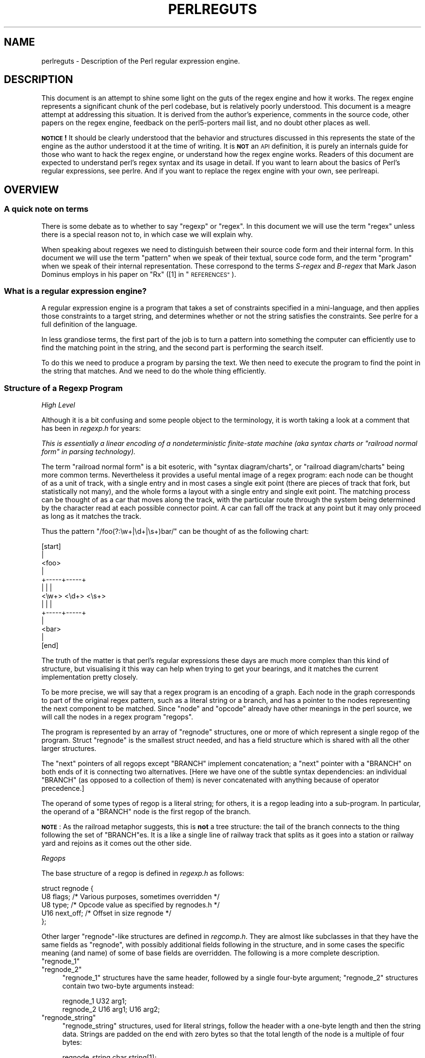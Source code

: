 .\" Automatically generated by Pod::Man 2.28 (Pod::Simple 3.29)
.\"
.\" Standard preamble:
.\" ========================================================================
.de Sp \" Vertical space (when we can't use .PP)
.if t .sp .5v
.if n .sp
..
.de Vb \" Begin verbatim text
.ft CW
.nf
.ne \\$1
..
.de Ve \" End verbatim text
.ft R
.fi
..
.\" Set up some character translations and predefined strings.  \*(-- will
.\" give an unbreakable dash, \*(PI will give pi, \*(L" will give a left
.\" double quote, and \*(R" will give a right double quote.  \*(C+ will
.\" give a nicer C++.  Capital omega is used to do unbreakable dashes and
.\" therefore won't be available.  \*(C` and \*(C' expand to `' in nroff,
.\" nothing in troff, for use with C<>.
.tr \(*W-
.ds C+ C\v'-.1v'\h'-1p'\s-2+\h'-1p'+\s0\v'.1v'\h'-1p'
.ie n \{\
.    ds -- \(*W-
.    ds PI pi
.    if (\n(.H=4u)&(1m=24u) .ds -- \(*W\h'-12u'\(*W\h'-12u'-\" diablo 10 pitch
.    if (\n(.H=4u)&(1m=20u) .ds -- \(*W\h'-12u'\(*W\h'-8u'-\"  diablo 12 pitch
.    ds L" ""
.    ds R" ""
.    ds C` ""
.    ds C' ""
'br\}
.el\{\
.    ds -- \|\(em\|
.    ds PI \(*p
.    ds L" ``
.    ds R" ''
.    ds C`
.    ds C'
'br\}
.\"
.\" Escape single quotes in literal strings from groff's Unicode transform.
.ie \n(.g .ds Aq \(aq
.el       .ds Aq '
.\"
.\" If the F register is turned on, we'll generate index entries on stderr for
.\" titles (.TH), headers (.SH), subsections (.SS), items (.Ip), and index
.\" entries marked with X<> in POD.  Of course, you'll have to process the
.\" output yourself in some meaningful fashion.
.\"
.\" Avoid warning from groff about undefined register 'F'.
.de IX
..
.nr rF 0
.if \n(.g .if rF .nr rF 1
.if (\n(rF:(\n(.g==0)) \{
.    if \nF \{
.        de IX
.        tm Index:\\$1\t\\n%\t"\\$2"
..
.        if !\nF==2 \{
.            nr % 0
.            nr F 2
.        \}
.    \}
.\}
.rr rF
.\"
.\" Accent mark definitions (@(#)ms.acc 1.5 88/02/08 SMI; from UCB 4.2).
.\" Fear.  Run.  Save yourself.  No user-serviceable parts.
.    \" fudge factors for nroff and troff
.if n \{\
.    ds #H 0
.    ds #V .8m
.    ds #F .3m
.    ds #[ \f1
.    ds #] \fP
.\}
.if t \{\
.    ds #H ((1u-(\\\\n(.fu%2u))*.13m)
.    ds #V .6m
.    ds #F 0
.    ds #[ \&
.    ds #] \&
.\}
.    \" simple accents for nroff and troff
.if n \{\
.    ds ' \&
.    ds ` \&
.    ds ^ \&
.    ds , \&
.    ds ~ ~
.    ds /
.\}
.if t \{\
.    ds ' \\k:\h'-(\\n(.wu*8/10-\*(#H)'\'\h"|\\n:u"
.    ds ` \\k:\h'-(\\n(.wu*8/10-\*(#H)'\`\h'|\\n:u'
.    ds ^ \\k:\h'-(\\n(.wu*10/11-\*(#H)'^\h'|\\n:u'
.    ds , \\k:\h'-(\\n(.wu*8/10)',\h'|\\n:u'
.    ds ~ \\k:\h'-(\\n(.wu-\*(#H-.1m)'~\h'|\\n:u'
.    ds / \\k:\h'-(\\n(.wu*8/10-\*(#H)'\z\(sl\h'|\\n:u'
.\}
.    \" troff and (daisy-wheel) nroff accents
.ds : \\k:\h'-(\\n(.wu*8/10-\*(#H+.1m+\*(#F)'\v'-\*(#V'\z.\h'.2m+\*(#F'.\h'|\\n:u'\v'\*(#V'
.ds 8 \h'\*(#H'\(*b\h'-\*(#H'
.ds o \\k:\h'-(\\n(.wu+\w'\(de'u-\*(#H)/2u'\v'-.3n'\*(#[\z\(de\v'.3n'\h'|\\n:u'\*(#]
.ds d- \h'\*(#H'\(pd\h'-\w'~'u'\v'-.25m'\f2\(hy\fP\v'.25m'\h'-\*(#H'
.ds D- D\\k:\h'-\w'D'u'\v'-.11m'\z\(hy\v'.11m'\h'|\\n:u'
.ds th \*(#[\v'.3m'\s+1I\s-1\v'-.3m'\h'-(\w'I'u*2/3)'\s-1o\s+1\*(#]
.ds Th \*(#[\s+2I\s-2\h'-\w'I'u*3/5'\v'-.3m'o\v'.3m'\*(#]
.ds ae a\h'-(\w'a'u*4/10)'e
.ds Ae A\h'-(\w'A'u*4/10)'E
.    \" corrections for vroff
.if v .ds ~ \\k:\h'-(\\n(.wu*9/10-\*(#H)'\s-2\u~\d\s+2\h'|\\n:u'
.if v .ds ^ \\k:\h'-(\\n(.wu*10/11-\*(#H)'\v'-.4m'^\v'.4m'\h'|\\n:u'
.    \" for low resolution devices (crt and lpr)
.if \n(.H>23 .if \n(.V>19 \
\{\
.    ds : e
.    ds 8 ss
.    ds o a
.    ds d- d\h'-1'\(ga
.    ds D- D\h'-1'\(hy
.    ds th \o'bp'
.    ds Th \o'LP'
.    ds ae ae
.    ds Ae AE
.\}
.rm #[ #] #H #V #F C
.\" ========================================================================
.\"
.IX Title "PERLREGUTS 1"
.TH PERLREGUTS 1 "2015-05-13" "perl v5.22.0" "Perl Programmers Reference Guide"
.\" For nroff, turn off justification.  Always turn off hyphenation; it makes
.\" way too many mistakes in technical documents.
.if n .ad l
.nh
.SH "NAME"
perlreguts \- Description of the Perl regular expression engine.
.SH "DESCRIPTION"
.IX Header "DESCRIPTION"
This document is an attempt to shine some light on the guts of the regex
engine and how it works. The regex engine represents a significant chunk
of the perl codebase, but is relatively poorly understood. This document
is a meagre attempt at addressing this situation. It is derived from the
author's experience, comments in the source code, other papers on the
regex engine, feedback on the perl5\-porters mail list, and no doubt other
places as well.
.PP
\&\fB\s-1NOTICE\s0!\fR It should be clearly understood that the behavior and
structures discussed in this represents the state of the engine as the
author understood it at the time of writing. It is \fB\s-1NOT\s0\fR an \s-1API\s0
definition, it is purely an internals guide for those who want to hack
the regex engine, or understand how the regex engine works. Readers of
this document are expected to understand perl's regex syntax and its
usage in detail. If you want to learn about the basics of Perl's
regular expressions, see perlre. And if you want to replace the
regex engine with your own, see perlreapi.
.SH "OVERVIEW"
.IX Header "OVERVIEW"
.SS "A quick note on terms"
.IX Subsection "A quick note on terms"
There is some debate as to whether to say \*(L"regexp\*(R" or \*(L"regex\*(R". In this
document we will use the term \*(L"regex\*(R" unless there is a special reason
not to, in which case we will explain why.
.PP
When speaking about regexes we need to distinguish between their source
code form and their internal form. In this document we will use the term
\&\*(L"pattern\*(R" when we speak of their textual, source code form, and the term
\&\*(L"program\*(R" when we speak of their internal representation. These
correspond to the terms \fIS\-regex\fR and \fIB\-regex\fR that Mark Jason
Dominus employs in his paper on \*(L"Rx\*(R" ([1] in \*(L"\s-1REFERENCES\*(R"\s0).
.SS "What is a regular expression engine?"
.IX Subsection "What is a regular expression engine?"
A regular expression engine is a program that takes a set of constraints
specified in a mini-language, and then applies those constraints to a
target string, and determines whether or not the string satisfies the
constraints. See perlre for a full definition of the language.
.PP
In less grandiose terms, the first part of the job is to turn a pattern into
something the computer can efficiently use to find the matching point in
the string, and the second part is performing the search itself.
.PP
To do this we need to produce a program by parsing the text. We then
need to execute the program to find the point in the string that
matches. And we need to do the whole thing efficiently.
.SS "Structure of a Regexp Program"
.IX Subsection "Structure of a Regexp Program"
\fIHigh Level\fR
.IX Subsection "High Level"
.PP
Although it is a bit confusing and some people object to the terminology, it
is worth taking a look at a comment that has
been in \fIregexp.h\fR for years:
.PP
\&\fIThis is essentially a linear encoding of a nondeterministic
finite-state machine (aka syntax charts or \*(L"railroad normal form\*(R" in
parsing technology).\fR
.PP
The term \*(L"railroad normal form\*(R" is a bit esoteric, with \*(L"syntax
diagram/charts\*(R", or \*(L"railroad diagram/charts\*(R" being more common terms.
Nevertheless it provides a useful mental image of a regex program: each
node can be thought of as a unit of track, with a single entry and in
most cases a single exit point (there are pieces of track that fork, but
statistically not many), and the whole forms a layout with a
single entry and single exit point. The matching process can be thought
of as a car that moves along the track, with the particular route through
the system being determined by the character read at each possible
connector point. A car can fall off the track at any point but it may
only proceed as long as it matches the track.
.PP
Thus the pattern \f(CW\*(C`/foo(?:\ew+|\ed+|\es+)bar/\*(C'\fR can be thought of as the
following chart:
.PP
.Vb 10
\&                      [start]
\&                         |
\&                       <foo>
\&                         |
\&                   +\-\-\-\-\-+\-\-\-\-\-+
\&                   |     |     |
\&                 <\ew+> <\ed+> <\es+>
\&                   |     |     |
\&                   +\-\-\-\-\-+\-\-\-\-\-+
\&                         |
\&                       <bar>
\&                         |
\&                       [end]
.Ve
.PP
The truth of the matter is that perl's regular expressions these days are
much more complex than this kind of structure, but visualising it this way
can help when trying to get your bearings, and it matches the
current implementation pretty closely.
.PP
To be more precise, we will say that a regex program is an encoding
of a graph. Each node in the graph corresponds to part of
the original regex pattern, such as a literal string or a branch,
and has a pointer to the nodes representing the next component
to be matched. Since \*(L"node\*(R" and \*(L"opcode\*(R" already have other meanings in the
perl source, we will call the nodes in a regex program \*(L"regops\*(R".
.PP
The program is represented by an array of \f(CW\*(C`regnode\*(C'\fR structures, one or
more of which represent a single regop of the program. Struct
\&\f(CW\*(C`regnode\*(C'\fR is the smallest struct needed, and has a field structure which is
shared with all the other larger structures.
.PP
The \*(L"next\*(R" pointers of all regops except \f(CW\*(C`BRANCH\*(C'\fR implement concatenation;
a \*(L"next\*(R" pointer with a \f(CW\*(C`BRANCH\*(C'\fR on both ends of it is connecting two
alternatives.  [Here we have one of the subtle syntax dependencies: an
individual \f(CW\*(C`BRANCH\*(C'\fR (as opposed to a collection of them) is never
concatenated with anything because of operator precedence.]
.PP
The operand of some types of regop is a literal string; for others,
it is a regop leading into a sub-program.  In particular, the operand
of a \f(CW\*(C`BRANCH\*(C'\fR node is the first regop of the branch.
.PP
\&\fB\s-1NOTE\s0\fR: As the railroad metaphor suggests, this is \fBnot\fR a tree
structure:  the tail of the branch connects to the thing following the
set of \f(CW\*(C`BRANCH\*(C'\fRes.  It is a like a single line of railway track that
splits as it goes into a station or railway yard and rejoins as it comes
out the other side.
.PP
\fIRegops\fR
.IX Subsection "Regops"
.PP
The base structure of a regop is defined in \fIregexp.h\fR as follows:
.PP
.Vb 5
\&    struct regnode {
\&        U8  flags;    /* Various purposes, sometimes overridden */
\&        U8  type;     /* Opcode value as specified by regnodes.h */
\&        U16 next_off; /* Offset in size regnode */
\&    };
.Ve
.PP
Other larger \f(CW\*(C`regnode\*(C'\fR\-like structures are defined in \fIregcomp.h\fR. They
are almost like subclasses in that they have the same fields as
\&\f(CW\*(C`regnode\*(C'\fR, with possibly additional fields following in
the structure, and in some cases the specific meaning (and name)
of some of base fields are overridden. The following is a more
complete description.
.ie n .IP """regnode_1""" 4
.el .IP "\f(CWregnode_1\fR" 4
.IX Item "regnode_1"
.PD 0
.ie n .IP """regnode_2""" 4
.el .IP "\f(CWregnode_2\fR" 4
.IX Item "regnode_2"
.PD
\&\f(CW\*(C`regnode_1\*(C'\fR structures have the same header, followed by a single
four-byte argument; \f(CW\*(C`regnode_2\*(C'\fR structures contain two two-byte
arguments instead:
.Sp
.Vb 2
\&    regnode_1                U32 arg1;
\&    regnode_2                U16 arg1;  U16 arg2;
.Ve
.ie n .IP """regnode_string""" 4
.el .IP "\f(CWregnode_string\fR" 4
.IX Item "regnode_string"
\&\f(CW\*(C`regnode_string\*(C'\fR structures, used for literal strings, follow the header
with a one-byte length and then the string data. Strings are padded on
the end with zero bytes so that the total length of the node is a
multiple of four bytes:
.Sp
.Vb 2
\&    regnode_string           char string[1];
\&                             U8 str_len; /* overrides flags */
.Ve
.ie n .IP """regnode_charclass""" 4
.el .IP "\f(CWregnode_charclass\fR" 4
.IX Item "regnode_charclass"
Bracketed character classes are represented by \f(CW\*(C`regnode_charclass\*(C'\fR
structures, which have a four-byte argument and then a 32\-byte (256\-bit)
bitmap indicating which characters in the Latin1 range are included in
the class.
.Sp
.Vb 2
\&    regnode_charclass        U32 arg1;
\&                             char bitmap[ANYOF_BITMAP_SIZE];
.Ve
.Sp
Various flags whose names begin with \f(CW\*(C`ANYOF_\*(C'\fR are used for special
situations.  Above Latin1 matches and things not known until run-time
are stored in \*(L"Perl's pprivate structure\*(R".
.ie n .IP """regnode_charclass_posixl""" 4
.el .IP "\f(CWregnode_charclass_posixl\fR" 4
.IX Item "regnode_charclass_posixl"
There is also a larger form of a char class structure used to represent
\&\s-1POSIX\s0 char classes under \f(CW\*(C`/l\*(C'\fR matching,
called \f(CW\*(C`regnode_charclass_posixl\*(C'\fR which has an
additional 32\-bit bitmap indicating which \s-1POSIX\s0 char classes
have been included.
.Sp
.Vb 3
\&   regnode_charclass_posixl U32 arg1;
\&                            char bitmap[ANYOF_BITMAP_SIZE];
\&                            U32 classflags;
.Ve
.PP
\&\fIregnodes.h\fR defines an array called \f(CW\*(C`regarglen[]\*(C'\fR which gives the size
of each opcode in units of \f(CW\*(C`size regnode\*(C'\fR (4\-byte). A macro is used
to calculate the size of an \f(CW\*(C`EXACT\*(C'\fR node based on its \f(CW\*(C`str_len\*(C'\fR field.
.PP
The regops are defined in \fIregnodes.h\fR which is generated from
\&\fIregcomp.sym\fR by \fIregcomp.pl\fR. Currently the maximum possible number
of distinct regops is restricted to 256, with about a quarter already
used.
.PP
A set of macros makes accessing the fields
easier and more consistent. These include \f(CW\*(C`OP()\*(C'\fR, which is used to determine
the type of a \f(CW\*(C`regnode\*(C'\fR\-like structure; \f(CW\*(C`NEXT_OFF()\*(C'\fR, which is the offset to
the next node (more on this later); \f(CW\*(C`ARG()\*(C'\fR, \f(CW\*(C`ARG1()\*(C'\fR, \f(CW\*(C`ARG2()\*(C'\fR, \f(CW\*(C`ARG_SET()\*(C'\fR,
and equivalents for reading and setting the arguments; and \f(CW\*(C`STR_LEN()\*(C'\fR,
\&\f(CW\*(C`STRING()\*(C'\fR and \f(CW\*(C`OPERAND()\*(C'\fR for manipulating strings and regop bearing
types.
.PP
\fIWhat regop is next?\fR
.IX Subsection "What regop is next?"
.PP
There are three distinct concepts of \*(L"next\*(R" in the regex engine, and
it is important to keep them clear.
.IP "\(bu" 4
There is the \*(L"next regnode\*(R" from a given regnode, a value which is
rarely useful except that sometimes it matches up in terms of value
with one of the others, and that sometimes the code assumes this to
always be so.
.IP "\(bu" 4
There is the \*(L"next regop\*(R" from a given regop/regnode. This is the
regop physically located after the current one, as determined by
the size of the current regop. This is often useful, such as when
dumping the structure we use this order to traverse. Sometimes the code
assumes that the \*(L"next regnode\*(R" is the same as the \*(L"next regop\*(R", or in
other words assumes that the sizeof a given regop type is always going
to be one regnode large.
.IP "\(bu" 4
There is the \*(L"regnext\*(R" from a given regop. This is the regop which
is reached by jumping forward by the value of \f(CW\*(C`NEXT_OFF()\*(C'\fR,
or in a few cases for longer jumps by the \f(CW\*(C`arg1\*(C'\fR field of the \f(CW\*(C`regnode_1\*(C'\fR
structure. The subroutine \f(CW\*(C`regnext()\*(C'\fR handles this transparently.
This is the logical successor of the node, which in some cases, like
that of the \f(CW\*(C`BRANCH\*(C'\fR regop, has special meaning.
.SH "Process Overview"
.IX Header "Process Overview"
Broadly speaking, performing a match of a string against a pattern
involves the following steps:
.IP "A. Compilation" 5
.IX Item "A. Compilation"
.RS 5
.PD 0
.IP "1. Parsing for size" 5
.IX Item "1. Parsing for size"
.IP "2. Parsing for construction" 5
.IX Item "2. Parsing for construction"
.IP "3. Peep-hole optimisation and analysis" 5
.IX Item "3. Peep-hole optimisation and analysis"
.RE
.RS 5
.RE
.IP "B. Execution" 5
.IX Item "B. Execution"
.RS 5
.IP "4. Start position and no-match optimisations" 5
.IX Item "4. Start position and no-match optimisations"
.IP "5. Program execution" 5
.IX Item "5. Program execution"
.RE
.RS 5
.RE
.PD
.PP
Where these steps occur in the actual execution of a perl program is
determined by whether the pattern involves interpolating any string
variables. If interpolation occurs, then compilation happens at run time. If it
does not, then compilation is performed at compile time. (The \f(CW\*(C`/o\*(C'\fR modifier changes this,
as does \f(CW\*(C`qr//\*(C'\fR to a certain extent.) The engine doesn't really care that
much.
.SS "Compilation"
.IX Subsection "Compilation"
This code resides primarily in \fIregcomp.c\fR, along with the header files
\&\fIregcomp.h\fR, \fIregexp.h\fR and \fIregnodes.h\fR.
.PP
Compilation starts with \f(CW\*(C`pregcomp()\*(C'\fR, which is mostly an initialisation
wrapper which farms work out to two other routines for the heavy lifting: the
first is \f(CW\*(C`reg()\*(C'\fR, which is the start point for parsing; the second,
\&\f(CW\*(C`study_chunk()\*(C'\fR, is responsible for optimisation.
.PP
Initialisation in \f(CW\*(C`pregcomp()\*(C'\fR mostly involves the creation and data-filling
of a special structure, \f(CW\*(C`RExC_state_t\*(C'\fR (defined in \fIregcomp.c\fR).
Almost all internally-used routines in \fIregcomp.h\fR take a pointer to one
of these structures as their first argument, with the name \f(CW\*(C`pRExC_state\*(C'\fR.
This structure is used to store the compilation state and contains many
fields. Likewise there are many macros which operate on this
variable: anything that looks like \f(CW\*(C`RExC_xxxx\*(C'\fR is a macro that operates on
this pointer/structure.
.PP
\fIParsing for size\fR
.IX Subsection "Parsing for size"
.PP
In this pass the input pattern is parsed in order to calculate how much
space is needed for each regop we would need to emit. The size is also
used to determine whether long jumps will be required in the program.
.PP
This stage is controlled by the macro \f(CW\*(C`SIZE_ONLY\*(C'\fR being set.
.PP
The parse proceeds pretty much exactly as it does during the
construction phase, except that most routines are short-circuited to
change the size field \f(CW\*(C`RExC_size\*(C'\fR and not do anything else.
.PP
\fIParsing for construction\fR
.IX Subsection "Parsing for construction"
.PP
Once the size of the program has been determined, the pattern is parsed
again, but this time for real. Now \f(CW\*(C`SIZE_ONLY\*(C'\fR will be false, and the
actual construction can occur.
.PP
\&\f(CW\*(C`reg()\*(C'\fR is the start of the parse process. It is responsible for
parsing an arbitrary chunk of pattern up to either the end of the
string, or the first closing parenthesis it encounters in the pattern.
This means it can be used to parse the top-level regex, or any section
inside of a grouping parenthesis. It also handles the \*(L"special parens\*(R"
that perl's regexes have. For instance when parsing \f(CW\*(C`/x(?:foo)y/\*(C'\fR \f(CW\*(C`reg()\*(C'\fR
will at one point be called to parse from the \*(L"?\*(R" symbol up to and
including the \*(L")\*(R".
.PP
Additionally, \f(CW\*(C`reg()\*(C'\fR is responsible for parsing the one or more
branches from the pattern, and for \*(L"finishing them off\*(R" by correctly
setting their next pointers. In order to do the parsing, it repeatedly
calls out to \f(CW\*(C`regbranch()\*(C'\fR, which is responsible for handling up to the
first \f(CW\*(C`|\*(C'\fR symbol it sees.
.PP
\&\f(CW\*(C`regbranch()\*(C'\fR in turn calls \f(CW\*(C`regpiece()\*(C'\fR which
handles \*(L"things\*(R" followed by a quantifier. In order to parse the
\&\*(L"things\*(R", \f(CW\*(C`regatom()\*(C'\fR is called. This is the lowest level routine, which
parses out constant strings, character classes, and the
various special symbols like \f(CW\*(C`$\*(C'\fR. If \f(CW\*(C`regatom()\*(C'\fR encounters a \*(L"(\*(R"
character it in turn calls \f(CW\*(C`reg()\*(C'\fR.
.PP
The routine \f(CW\*(C`regtail()\*(C'\fR is called by both \f(CW\*(C`reg()\*(C'\fR and \f(CW\*(C`regbranch()\*(C'\fR
in order to \*(L"set the tail pointer\*(R" correctly. When executing and
we get to the end of a branch, we need to go to the node following the
grouping parens. When parsing, however, we don't know where the end will
be until we get there, so when we do we must go back and update the
offsets as appropriate. \f(CW\*(C`regtail\*(C'\fR is used to make this easier.
.PP
A subtlety of the parsing process means that a regex like \f(CW\*(C`/foo/\*(C'\fR is
originally parsed into an alternation with a single branch. It is only
afterwards that the optimiser converts single branch alternations into the
simpler form.
.PP
\fIParse Call Graph and a Grammar\fR
.IX Subsection "Parse Call Graph and a Grammar"
.PP
The call graph looks like this:
.PP
.Vb 10
\& reg()                        # parse a top level regex, or inside of
\&                              # parens
\&     regbranch()              # parse a single branch of an alternation
\&         regpiece()           # parse a pattern followed by a quantifier
\&             regatom()        # parse a simple pattern
\&                 regclass()   #   used to handle a class
\&                 reg()        #   used to handle a parenthesised
\&                              #   subpattern
\&                 ....
\&         ...
\&         regtail()            # finish off the branch
\&     ...
\&     regtail()                # finish off the branch sequence. Tie each
\&                              # branch\*(Aqs tail to the tail of the
\&                              # sequence
\&                              # (NEW) In Debug mode this is
\&                              # regtail_study().
.Ve
.PP
A grammar form might be something like this:
.PP
.Vb 11
\&    atom  : constant | class
\&    quant : \*(Aq*\*(Aq | \*(Aq+\*(Aq | \*(Aq?\*(Aq | \*(Aq{min,max}\*(Aq
\&    _branch: piece
\&           | piece _branch
\&           | nothing
\&    branch: _branch
\&          | _branch \*(Aq|\*(Aq branch
\&    group : \*(Aq(\*(Aq branch \*(Aq)\*(Aq
\&    _piece: atom | group
\&    piece : _piece
\&          | _piece quant
.Ve
.PP
\fIParsing complications\fR
.IX Subsection "Parsing complications"
.PP
The implication of the above description is that a pattern containing nested
parentheses will result in a call graph which cycles through \f(CW\*(C`reg()\*(C'\fR,
\&\f(CW\*(C`regbranch()\*(C'\fR, \f(CW\*(C`regpiece()\*(C'\fR, \f(CW\*(C`regatom()\*(C'\fR, \f(CW\*(C`reg()\*(C'\fR, \f(CW\*(C`regbranch()\*(C'\fR \fIetc\fR
multiple times, until the deepest level of nesting is reached. All the above
routines return a pointer to a \f(CW\*(C`regnode\*(C'\fR, which is usually the last regnode
added to the program. However, one complication is that \fIreg()\fR returns \s-1NULL\s0
for parsing \f(CW\*(C`(?:)\*(C'\fR syntax for embedded modifiers, setting the flag
\&\f(CW\*(C`TRYAGAIN\*(C'\fR. The \f(CW\*(C`TRYAGAIN\*(C'\fR propagates upwards until it is captured, in
some cases by \f(CW\*(C`regatom()\*(C'\fR, but otherwise unconditionally by
\&\f(CW\*(C`regbranch()\*(C'\fR. Hence it will never be returned by \f(CW\*(C`regbranch()\*(C'\fR to
\&\f(CW\*(C`reg()\*(C'\fR. This flag permits patterns such as \f(CW\*(C`(?i)+\*(C'\fR to be detected as
errors (\fIQuantifier follows nothing in regex; marked by <\-\- \s-1HERE\s0 in m/(?i)+
<\-\- \s-1HERE /\s0\fR).
.PP
Another complication is that the representation used for the program differs
if it needs to store Unicode, but it's not always possible to know for sure
whether it does until midway through parsing. The Unicode representation for
the program is larger, and cannot be matched as efficiently. (See \*(L"Unicode
and Localisation Support\*(R" below for more details as to why.)  If the pattern
contains literal Unicode, it's obvious that the program needs to store
Unicode. Otherwise, the parser optimistically assumes that the more
efficient representation can be used, and starts sizing on this basis.
However, if it then encounters something in the pattern which must be stored
as Unicode, such as an \f(CW\*(C`\ex{...}\*(C'\fR escape sequence representing a character
literal, then this means that all previously calculated sizes need to be
redone, using values appropriate for the Unicode representation. Currently,
all regular expression constructions which can trigger this are parsed by code
in \f(CW\*(C`regatom()\*(C'\fR.
.PP
To avoid wasted work when a restart is needed, the sizing pass is abandoned
\&\- \f(CW\*(C`regatom()\*(C'\fR immediately returns \s-1NULL,\s0 setting the flag \f(CW\*(C`RESTART_UTF8\*(C'\fR.
(This action is encapsulated using the macro \f(CW\*(C`REQUIRE_UTF8\*(C'\fR.) This restart
request is propagated up the call chain in a similar fashion, until it is
\&\*(L"caught\*(R" in \f(CW\*(C`Perl_re_op_compile()\*(C'\fR, which marks the pattern as containing
Unicode, and restarts the sizing pass. It is also possible for constructions
within run-time code blocks to turn out to need Unicode representation.,
which is signalled by \f(CW\*(C`S_compile_runtime_code()\*(C'\fR returning false to
\&\f(CW\*(C`Perl_re_op_compile()\*(C'\fR.
.PP
The restart was previously implemented using a \f(CW\*(C`longjmp\*(C'\fR in \f(CW\*(C`regatom()\*(C'\fR
back to a \f(CW\*(C`setjmp\*(C'\fR in \f(CW\*(C`Perl_re_op_compile()\*(C'\fR, but this proved to be
problematic as the latter is a large function containing many automatic
variables, which interact badly with the emergent control flow of \f(CW\*(C`setjmp\*(C'\fR.
.PP
\fIDebug Output\fR
.IX Subsection "Debug Output"
.PP
In the 5.9.x development version of perl you can \f(CW\*(C`use re Debug => \*(AqPARSE\*(Aq\*(C'\fR
to see some trace information about the parse process. We will start with some
simple patterns and build up to more complex patterns.
.PP
So when we parse \f(CW\*(C`/foo/\*(C'\fR we see something like the following table. The
left shows what is being parsed, and the number indicates where the next regop
would go. The stuff on the right is the trace output of the graph. The
names are chosen to be short to make it less dense on the screen. 'tsdy'
is a special form of \f(CW\*(C`regtail()\*(C'\fR which does some extra analysis.
.PP
.Vb 6
\& >foo<             1    reg
\&                          brnc
\&                            piec
\&                              atom
\& ><                4      tsdy~ EXACT <foo> (EXACT) (1)
\&                              ~ attach to END (3) offset to 2
.Ve
.PP
The resulting program then looks like:
.PP
.Vb 2
\&   1: EXACT <foo>(3)
\&   3: END(0)
.Ve
.PP
As you can see, even though we parsed out a branch and a piece, it was ultimately
only an atom. The final program shows us how things work. We have an \f(CW\*(C`EXACT\*(C'\fR regop,
followed by an \f(CW\*(C`END\*(C'\fR regop. The number in parens indicates where the \f(CW\*(C`regnext\*(C'\fR of
the node goes. The \f(CW\*(C`regnext\*(C'\fR of an \f(CW\*(C`END\*(C'\fR regop is unused, as \f(CW\*(C`END\*(C'\fR regops mean
we have successfully matched. The number on the left indicates the position of
the regop in the regnode array.
.PP
Now let's try a harder pattern. We will add a quantifier, so now we have the pattern
\&\f(CW\*(C`/foo+/\*(C'\fR. We will see that \f(CW\*(C`regbranch()\*(C'\fR calls \f(CW\*(C`regpiece()\*(C'\fR twice.
.PP
.Vb 10
\& >foo+<            1    reg
\&                          brnc
\&                            piec
\&                              atom
\& >o+<              3        piec
\&                              atom
\& ><                6        tail~ EXACT <fo> (1)
\&                   7      tsdy~ EXACT <fo> (EXACT) (1)
\&                              ~ PLUS (END) (3)
\&                              ~ attach to END (6) offset to 3
.Ve
.PP
And we end up with the program:
.PP
.Vb 4
\&   1: EXACT <fo>(3)
\&   3: PLUS(6)
\&   4:   EXACT <o>(0)
\&   6: END(0)
.Ve
.PP
Now we have a special case. The \f(CW\*(C`EXACT\*(C'\fR regop has a \f(CW\*(C`regnext\*(C'\fR of 0. This is
because if it matches it should try to match itself again. The \f(CW\*(C`PLUS\*(C'\fR regop
handles the actual failure of the \f(CW\*(C`EXACT\*(C'\fR regop and acts appropriately (going
to regnode 6 if the \f(CW\*(C`EXACT\*(C'\fR matched at least once, or failing if it didn't).
.PP
Now for something much more complex: \f(CW\*(C`/x(?:foo*|b[a][rR])(foo|bar)$/\*(C'\fR
.PP
.Vb 10
\& >x(?:foo*|b...    1    reg
\&                          brnc
\&                            piec
\&                              atom
\& >(?:foo*|b[...    3        piec
\&                              atom
\& >?:foo*|b[a...                 reg
\& >foo*|b[a][...                   brnc
\&                                    piec
\&                                      atom
\& >o*|b[a][rR...    5                piec
\&                                      atom
\& >|b[a][rR])...    8                tail~ EXACT <fo> (3)
\& >b[a][rR])(...    9              brnc
\&                  10                piec
\&                                      atom
\& >[a][rR])(f...   12                piec
\&                                      atom
\& >a][rR])(fo...                         clas
\& >[rR])(foo|...   14                tail~ EXACT <b> (10)
\&                                    piec
\&                                      atom
\& >rR])(foo|b...                         clas
\& >)(foo|bar)...   25                tail~ EXACT <a> (12)
\&                                  tail~ BRANCH (3)
\&                  26              tsdy~ BRANCH (END) (9)
\&                                      ~ attach to TAIL (25) offset to 16
\&                                  tsdy~ EXACT <fo> (EXACT) (4)
\&                                      ~ STAR (END) (6)
\&                                      ~ attach to TAIL (25) offset to 19
\&                                  tsdy~ EXACT <b> (EXACT) (10)
\&                                      ~ EXACT <a> (EXACT) (12)
\&                                      ~ ANYOF[Rr] (END) (14)
\&                                      ~ attach to TAIL (25) offset to 11
\& >(foo|bar)$<               tail~ EXACT <x> (1)
\&                            piec
\&                              atom
\& >foo|bar)$<                    reg
\&                  28              brnc
\&                                    piec
\&                                      atom
\& >|bar)$<         31              tail~ OPEN1 (26)
\& >bar)$<                          brnc
\&                  32                piec
\&                                      atom
\& >)$<             34              tail~ BRANCH (28)
\&                  36              tsdy~ BRANCH (END) (31)
\&                                     ~ attach to CLOSE1 (34) offset to 3
\&                                  tsdy~ EXACT <foo> (EXACT) (29)
\&                                     ~ attach to CLOSE1 (34) offset to 5
\&                                  tsdy~ EXACT <bar> (EXACT) (32)
\&                                     ~ attach to CLOSE1 (34) offset to 2
\& >$<                        tail~ BRANCH (3)
\&                                ~ BRANCH (9)
\&                                ~ TAIL (25)
\&                            piec
\&                              atom
\& ><               37        tail~ OPEN1 (26)
\&                                ~ BRANCH (28)
\&                                ~ BRANCH (31)
\&                                ~ CLOSE1 (34)
\&                  38      tsdy~ EXACT <x> (EXACT) (1)
\&                              ~ BRANCH (END) (3)
\&                              ~ BRANCH (END) (9)
\&                              ~ TAIL (END) (25)
\&                              ~ OPEN1 (END) (26)
\&                              ~ BRANCH (END) (28)
\&                              ~ BRANCH (END) (31)
\&                              ~ CLOSE1 (END) (34)
\&                              ~ EOL (END) (36)
\&                              ~ attach to END (37) offset to 1
.Ve
.PP
Resulting in the program
.PP
.Vb 10
\&   1: EXACT <x>(3)
\&   3: BRANCH(9)
\&   4:   EXACT <fo>(6)
\&   6:   STAR(26)
\&   7:     EXACT <o>(0)
\&   9: BRANCH(25)
\&  10:   EXACT <ba>(14)
\&  12:   OPTIMIZED (2 nodes)
\&  14:   ANYOF[Rr](26)
\&  25: TAIL(26)
\&  26: OPEN1(28)
\&  28:   TRIE\-EXACT(34)
\&        [StS:1 Wds:2 Cs:6 Uq:5 #Sts:7 Mn:3 Mx:3 Stcls:bf]
\&          <foo>
\&          <bar>
\&  30:   OPTIMIZED (4 nodes)
\&  34: CLOSE1(36)
\&  36: EOL(37)
\&  37: END(0)
.Ve
.PP
Here we can see a much more complex program, with various optimisations in
play. At regnode 10 we see an example where a character class with only
one character in it was turned into an \f(CW\*(C`EXACT\*(C'\fR node. We can also see where
an entire alternation was turned into a \f(CW\*(C`TRIE\-EXACT\*(C'\fR node. As a consequence,
some of the regnodes have been marked as optimised away. We can see that
the \f(CW\*(C`$\*(C'\fR symbol has been converted into an \f(CW\*(C`EOL\*(C'\fR regop, a special piece of
code that looks for \f(CW\*(C`\en\*(C'\fR or the end of the string.
.PP
The next pointer for \f(CW\*(C`BRANCH\*(C'\fRes is interesting in that it points at where
execution should go if the branch fails. When executing, if the engine
tries to traverse from a branch to a \f(CW\*(C`regnext\*(C'\fR that isn't a branch then
the engine will know that the entire set of branches has failed.
.PP
\fIPeep-hole Optimisation and Analysis\fR
.IX Subsection "Peep-hole Optimisation and Analysis"
.PP
The regular expression engine can be a weighty tool to wield. On long
strings and complex patterns it can end up having to do a lot of work
to find a match, and even more to decide that no match is possible.
Consider a situation like the following pattern.
.PP
.Vb 1
\&   \*(Aqababababababababababab\*(Aq =~ /(a|b)*z/
.Ve
.PP
The \f(CW\*(C`(a|b)*\*(C'\fR part can match at every char in the string, and then fail
every time because there is no \f(CW\*(C`z\*(C'\fR in the string. So obviously we can
avoid using the regex engine unless there is a \f(CW\*(C`z\*(C'\fR in the string.
Likewise in a pattern like:
.PP
.Vb 1
\&   /foo(\ew+)bar/
.Ve
.PP
In this case we know that the string must contain a \f(CW\*(C`foo\*(C'\fR which must be
followed by \f(CW\*(C`bar\*(C'\fR. We can use Fast Boyer-Moore matching as implemented
in \f(CW\*(C`fbm_instr()\*(C'\fR to find the location of these strings. If they don't exist
then we don't need to resort to the much more expensive regex engine.
Even better, if they do exist then we can use their positions to
reduce the search space that the regex engine needs to cover to determine
if the entire pattern matches.
.PP
There are various aspects of the pattern that can be used to facilitate
optimisations along these lines:
.IP "\(bu" 5
anchored fixed strings
.IP "\(bu" 5
floating fixed strings
.IP "\(bu" 5
minimum and maximum length requirements
.IP "\(bu" 5
start class
.IP "\(bu" 5
Beginning/End of line positions
.PP
Another form of optimisation that can occur is the post-parse \*(L"peep-hole\*(R"
optimisation, where inefficient constructs are replaced by more efficient
constructs. The \f(CW\*(C`TAIL\*(C'\fR regops which are used during parsing to mark the end
of branches and the end of groups are examples of this. These regops are used
as place-holders during construction and \*(L"always match\*(R" so they can be
\&\*(L"optimised away\*(R" by making the things that point to the \f(CW\*(C`TAIL\*(C'\fR point to the
thing that \f(CW\*(C`TAIL\*(C'\fR points to, thus \*(L"skipping\*(R" the node.
.PP
Another optimisation that can occur is that of "\f(CW\*(C`EXACT\*(C'\fR merging" which is
where two consecutive \f(CW\*(C`EXACT\*(C'\fR nodes are merged into a single
regop. An even more aggressive form of this is that a branch
sequence of the form \f(CW\*(C`EXACT BRANCH ... EXACT\*(C'\fR can be converted into a
\&\f(CW\*(C`TRIE\-EXACT\*(C'\fR regop.
.PP
All of this occurs in the routine \f(CW\*(C`study_chunk()\*(C'\fR which uses a special
structure \f(CW\*(C`scan_data_t\*(C'\fR to store the analysis that it has performed, and
does the \*(L"peep-hole\*(R" optimisations as it goes.
.PP
The code involved in \f(CW\*(C`study_chunk()\*(C'\fR is extremely cryptic. Be careful. :\-)
.SS "Execution"
.IX Subsection "Execution"
Execution of a regex generally involves two phases, the first being
finding the start point in the string where we should match from,
and the second being running the regop interpreter.
.PP
If we can tell that there is no valid start point then we don't bother running
the interpreter at all. Likewise, if we know from the analysis phase that we
cannot detect a short-cut to the start position, we go straight to the
interpreter.
.PP
The two entry points are \f(CW\*(C`re_intuit_start()\*(C'\fR and \f(CW\*(C`pregexec()\*(C'\fR. These routines
have a somewhat incestuous relationship with overlap between their functions,
and \f(CW\*(C`pregexec()\*(C'\fR may even call \f(CW\*(C`re_intuit_start()\*(C'\fR on its own. Nevertheless
other parts of the perl source code may call into either, or both.
.PP
Execution of the interpreter itself used to be recursive, but thanks to the
efforts of Dave Mitchell in the 5.9.x development track, that has changed: now an
internal stack is maintained on the heap and the routine is fully
iterative. This can make it tricky as the code is quite conservative
about what state it stores, with the result that two consecutive lines in the
code can actually be running in totally different contexts due to the
simulated recursion.
.PP
\fIStart position and no-match optimisations\fR
.IX Subsection "Start position and no-match optimisations"
.PP
\&\f(CW\*(C`re_intuit_start()\*(C'\fR is responsible for handling start points and no-match
optimisations as determined by the results of the analysis done by
\&\f(CW\*(C`study_chunk()\*(C'\fR (and described in \*(L"Peep-hole Optimisation and Analysis\*(R").
.PP
The basic structure of this routine is to try to find the start\- and/or
end-points of where the pattern could match, and to ensure that the string
is long enough to match the pattern. It tries to use more efficient
methods over less efficient methods and may involve considerable
cross-checking of constraints to find the place in the string that matches.
For instance it may try to determine that a given fixed string must be
not only present but a certain number of chars before the end of the
string, or whatever.
.PP
It calls several other routines, such as \f(CW\*(C`fbm_instr()\*(C'\fR which does
Fast Boyer Moore matching and \f(CW\*(C`find_byclass()\*(C'\fR which is responsible for
finding the start using the first mandatory regop in the program.
.PP
When the optimisation criteria have been satisfied, \f(CW\*(C`reg_try()\*(C'\fR is called
to perform the match.
.PP
\fIProgram execution\fR
.IX Subsection "Program execution"
.PP
\&\f(CW\*(C`pregexec()\*(C'\fR is the main entry point for running a regex. It contains
support for initialising the regex interpreter's state, running
\&\f(CW\*(C`re_intuit_start()\*(C'\fR if needed, and running the interpreter on the string
from various start positions as needed. When it is necessary to use
the regex interpreter \f(CW\*(C`pregexec()\*(C'\fR calls \f(CW\*(C`regtry()\*(C'\fR.
.PP
\&\f(CW\*(C`regtry()\*(C'\fR is the entry point into the regex interpreter. It expects
as arguments a pointer to a \f(CW\*(C`regmatch_info\*(C'\fR structure and a pointer to
a string.  It returns an integer 1 for success and a 0 for failure.
It is basically a set-up wrapper around \f(CW\*(C`regmatch()\*(C'\fR.
.PP
\&\f(CW\*(C`regmatch\*(C'\fR is the main \*(L"recursive loop\*(R" of the interpreter. It is
basically a giant switch statement that implements a state machine, where
the possible states are the regops themselves, plus a number of additional
intermediate and failure states. A few of the states are implemented as
subroutines but the bulk are inline code.
.SH "MISCELLANEOUS"
.IX Header "MISCELLANEOUS"
.SS "Unicode and Localisation Support"
.IX Subsection "Unicode and Localisation Support"
When dealing with strings containing characters that cannot be represented
using an eight-bit character set, perl uses an internal representation
that is a permissive version of Unicode's \s-1UTF\-8\s0 encoding[2]. This uses single
bytes to represent characters from the \s-1ASCII\s0 character set, and sequences
of two or more bytes for all other characters. (See perlunitut
for more information about the relationship between \s-1UTF\-8\s0 and perl's
encoding, utf8. The difference isn't important for this discussion.)
.PP
No matter how you look at it, Unicode support is going to be a pain in a
regex engine. Tricks that might be fine when you have 256 possible
characters often won't scale to handle the size of the \s-1UTF\-8\s0 character
set.  Things you can take for granted with \s-1ASCII\s0 may not be true with
Unicode. For instance, in \s-1ASCII,\s0 it is safe to assume that
\&\f(CW\*(C`sizeof(char1) == sizeof(char2)\*(C'\fR, but in \s-1UTF\-8\s0 it isn't. Unicode case folding is
vastly more complex than the simple rules of \s-1ASCII,\s0 and even when not
using Unicode but only localised single byte encodings, things can get
tricky (for example, \fB\s-1LATIN SMALL LETTER SHARP S\s0\fR (U+00DF, \*8)
should match '\s-1SS\s0' in localised case-insensitive matching).
.PP
Making things worse is that \s-1UTF\-8\s0 support was a later addition to the
regex engine (as it was to perl) and this necessarily  made things a lot
more complicated. Obviously it is easier to design a regex engine with
Unicode support in mind from the beginning than it is to retrofit it to
one that wasn't.
.PP
Nearly all regops that involve looking at the input string have
two cases, one for \s-1UTF\-8,\s0 and one not. In fact, it's often more complex
than that, as the pattern may be \s-1UTF\-8\s0 as well.
.PP
Care must be taken when making changes to make sure that you handle
\&\s-1UTF\-8\s0 properly, both at compile time and at execution time, including
when the string and pattern are mismatched.
.SS "Base Structures"
.IX Subsection "Base Structures"
The \f(CW\*(C`regexp\*(C'\fR structure described in perlreapi is common to all
regex engines. Two of its fields are intended for the private use
of the regex engine that compiled the pattern. These are the
\&\f(CW\*(C`intflags\*(C'\fR and pprivate members. The \f(CW\*(C`pprivate\*(C'\fR is a void pointer to
an arbitrary structure whose use and management is the responsibility
of the compiling engine. perl will never modify either of these
values. In the case of the stock engine the structure pointed to by
\&\f(CW\*(C`pprivate\*(C'\fR is called \f(CW\*(C`regexp_internal\*(C'\fR.
.PP
Its \f(CW\*(C`pprivate\*(C'\fR and \f(CW\*(C`intflags\*(C'\fR fields contain data
specific to each engine.
.PP
There are two structures used to store a compiled regular expression.
One, the \f(CW\*(C`regexp\*(C'\fR structure described in perlreapi is populated by
the engine currently being. used and some of its fields read by perl to
implement things such as the stringification of \f(CW\*(C`qr//\*(C'\fR.
.PP
The other structure is pointed to by the \f(CW\*(C`regexp\*(C'\fR struct's
\&\f(CW\*(C`pprivate\*(C'\fR and is in addition to \f(CW\*(C`intflags\*(C'\fR in the same struct
considered to be the property of the regex engine which compiled the
regular expression;
.PP
The regexp structure contains all the data that perl needs to be aware of
to properly work with the regular expression. It includes data about
optimisations that perl can use to determine if the regex engine should
really be used, and various other control info that is needed to properly
execute patterns in various contexts such as is the pattern anchored in
some way, or what flags were used during the compile, or whether the
program contains special constructs that perl needs to be aware of.
.PP
In addition it contains two fields that are intended for the private use
of the regex engine that compiled the pattern. These are the \f(CW\*(C`intflags\*(C'\fR
and pprivate members. The \f(CW\*(C`pprivate\*(C'\fR is a void pointer to an arbitrary
structure whose use and management is the responsibility of the compiling
engine. perl will never modify either of these values.
.PP
As mentioned earlier, in the case of the default engines, the \f(CW\*(C`pprivate\*(C'\fR
will be a pointer to a regexp_internal structure which holds the compiled
program and any additional data that is private to the regex engine
implementation.
.PP
\fIPerl's \f(CI\*(C`pprivate\*(C'\fI structure\fR
.IX Subsection "Perl's pprivate structure"
.PP
The following structure is used as the \f(CW\*(C`pprivate\*(C'\fR struct by perl's
regex engine. Since it is specific to perl it is only of curiosity
value to other engine implementations.
.PP
.Vb 10
\& typedef struct regexp_internal {
\&         U32 *offsets;           /* offset annotations 20001228 MJD
\&                                  * data about mapping the program to
\&                                  * the string*/
\&         regnode *regstclass;    /* Optional startclass as identified or
\&                                  * constructed by the optimiser */
\&         struct reg_data *data;  /* Additional miscellaneous data used
\&                                  * by the program.  Used to make it
\&                                  * easier to clone and free arbitrary
\&                                  * data that the regops need. Often the
\&                                  * ARG field of a regop is an index
\&                                  * into this structure */
\&         regnode program[1];     /* Unwarranted chumminess with
\&                                  * compiler. */
\& } regexp_internal;
.Ve
.ie n .IP """offsets""" 5
.el .IP "\f(CWoffsets\fR" 5
.IX Item "offsets"
Offsets holds a mapping of offset in the \f(CW\*(C`program\*(C'\fR
to offset in the \f(CW\*(C`precomp\*(C'\fR string. This is only used by ActiveState's
visual regex debugger.
.ie n .IP """regstclass""" 5
.el .IP "\f(CWregstclass\fR" 5
.IX Item "regstclass"
Special regop that is used by \f(CW\*(C`re_intuit_start()\*(C'\fR to check if a pattern
can match at a certain position. For instance if the regex engine knows
that the pattern must start with a 'Z' then it can scan the string until
it finds one and then launch the regex engine from there. The routine
that handles this is called \f(CW\*(C`find_by_class()\*(C'\fR. Sometimes this field
points at a regop embedded in the program, and sometimes it points at
an independent synthetic regop that has been constructed by the optimiser.
.ie n .IP """data""" 5
.el .IP "\f(CWdata\fR" 5
.IX Item "data"
This field points at a \f(CW\*(C`reg_data\*(C'\fR structure, which is defined as follows
.Sp
.Vb 5
\&    struct reg_data {
\&        U32 count;
\&        U8 *what;
\&        void* data[1];
\&    };
.Ve
.Sp
This structure is used for handling data structures that the regex engine
needs to handle specially during a clone or free operation on the compiled
product. Each element in the data array has a corresponding element in the
what array. During compilation regops that need special structures stored
will add an element to each array using the \fIadd_data()\fR routine and then store
the index in the regop.
.ie n .IP """program""" 5
.el .IP "\f(CWprogram\fR" 5
.IX Item "program"
Compiled program. Inlined into the structure so the entire struct can be
treated as a single blob.
.SH "SEE ALSO"
.IX Header "SEE ALSO"
perlreapi
.PP
perlre
.PP
perlunitut
.SH "AUTHOR"
.IX Header "AUTHOR"
by Yves Orton, 2006.
.PP
With excerpts from Perl, and contributions and suggestions from
Ronald J. Kimball, Dave Mitchell, Dominic Dunlop, Mark Jason Dominus,
Stephen McCamant, and David Landgren.
.SH "LICENCE"
.IX Header "LICENCE"
Same terms as Perl.
.SH "REFERENCES"
.IX Header "REFERENCES"
[1] <http://perl.plover.com/Rx/paper/>
.PP
[2] <http://www.unicode.org>
